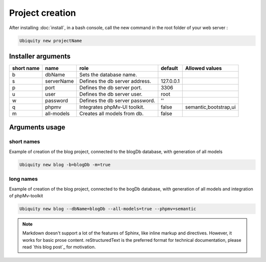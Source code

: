 Project creation
=================
After installing :doc:`install`, 
in a bash console, call the new command in the root folder of your web server : 

.. code-block:: bash
   
   Ubiquity new projectName

Installer arguments
-------------------

+------------+------------+---------------------------------+-----------+-----------------------+
| short name | name       | role                            | default   | Allowed values        |
+============+============+=================================+===========+=======================+
|      b     | dbName     | Sets the database name.         |           |                       |
+------------+------------+---------------------------------+-----------+-----------------------+
|      s     | serverName | Defines the db server address.  | 127.0.0.1 |                       |
+------------+------------+---------------------------------+-----------+-----------------------+
|      p     | port       | Defines the db server port.     |      3306 |                       |
+------------+------------+---------------------------------+-----------+-----------------------+
|      u     | user       | Defines the db server user.     |      root |                       |
+------------+------------+---------------------------------+-----------+-----------------------+
|      w     | password   | Defines the db server password. |        '' |                       |
+------------+------------+---------------------------------+-----------+-----------------------+
|      q     | phpmv      | Integrates phpMv-UI toolkit.    |     false | semantic,bootstrap,ui |
+------------+------------+---------------------------------+-----------+-----------------------+
|      m     | all-models | Creates all models from db.     |     false |                       |
+------------+------------+---------------------------------+-----------+-----------------------+

Arguments usage
---------------

short names
^^^^^^^^^^^
Example of creation of the blog project, connected to the blogDb database, with generation of all models

.. code-block:: bash
   
   Ubiquity new blog -b=blogDb -m=true 

long names
^^^^^^^^^^^
Example of creation of the blog project, connected to the bogDb database, with generation of all models and integration of phpMv-toolkit

.. code-block:: bash
   
   Ubiquity new blog --dbName=blogDb --all-models=true --phpmv=semantic 

.. note:: Markdown doesn't support a lot of the features of Sphinx,
          like inline markup and directives. However, it works for
          basic prose content. reStructuredText is the preferred
          format for technical documentation, please read `this blog post`_
          for motivation.
